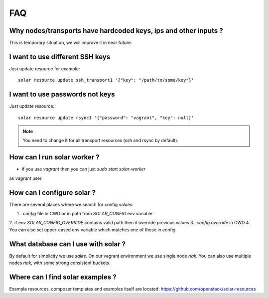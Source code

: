.. _faq:


FAQ
===


.. _faq_hardcoded_params:

Why nodes/transports have hardcoded keys, ips and other inputs ?
--------------------------------------------------------------

This is temporary situation, we will improve it in near future.

.. _faq_different_ssh_keys:

I want to use different SSH keys
----------------------------

Just update resource for example::

    solar resource update ssh_transport1 '{"key": "/path/to/some/key"}'

I want to use passwords not keys
--------------------------------

Just update resource::

    solar resource update rsync1 '{"password": "vagrant", "key": null}'

.. note::

   You need to change it for all transport resources (ssh and rsync by default).


How can I run solar worker ?
-----------------------------------

- If you use `vagrant` then you can just `sudo start solar-worker`
as `vagrant` user.

How can I configure solar ?
---------------------------

There are several places where we search for config values:

1. `.config` file in CWD or in path from `SOLAR_CONFIG` env variable
2. if env `SOLAR_CONFIG_OVERRIDE` contains valid path then it override previous
values
3. `.config.override` in CWD
4. You can also set upper-cased env variable which matches one of those in
config

.. _faq_what_database:

What database can I use with solar ?
------------------------------------

By default for simplicity we use `sqlite`. On our vagrant environment we use
single node `riak`.
You can also use multiple nodes `riak`, with some strong consistent buckets.


Where can I find solar examples ?
---------------------------------

Example resources, composer templates and examples itself are located:
https://github.com/openstack/solar-resources
